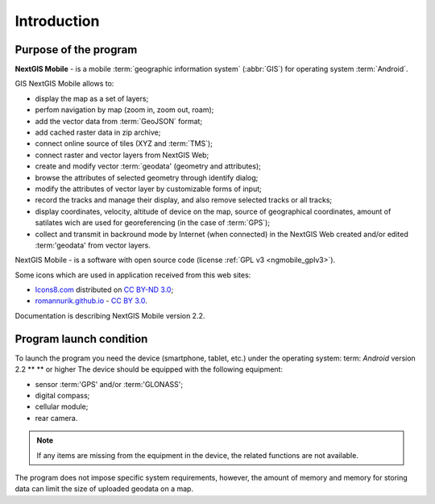 .. sectionauthor:: Дмитрий Барышников <dmitry.baryshnikov@nextgis.ru>

.. _ngmobile_intro:

Introduction
============

.. _ngmobile_purpose:

Purpose of the program
----------------------

**NextGIS Mobile** - is a mobile :term:`geographic information system` (:abbr:`GIS`) for operating system :term:`Android`.

GIS NextGIS Mobile allows to:

* display the map as a set of layers;
* perfom navigation by map (zoom in, zoom out, roam);
* add the vector data from :term:`GeoJSON` format;
* add cached raster data in zip archive;
* connect online source of tiles (XYZ and :term:`TMS`);
* connect raster and vector layers from NextGIS Web;
* create and modify vector :term:`geodata' (geometry and attributes);
* browse the attributes of selected geometry through identify dialog;
* modify the attributes of vector layer by customizable forms of input;
* record the tracks and manage their display, and also remove selected tracks or all tracks;
* display coordinates, velocity, altitude of device on the map, source of geographical coordinates, amount of satilates wich are used for georeferencing (in the case of :term:`GPS`);
* collect and transmit in backround mode by Internet (when connected) in the NextGIS Web created and/or edited :term:'geodata' from vector layers.


NextGIS Mobile - is a software with open source code
(license :ref:`GPL v3 <ngmobile_gplv3>`).

Some icons which are used in application received from this web sites:

* `Icons8.com <http://icons8.com/android-icons>`_ distributed on `CC BY-ND 3.0 <http://creativecommons.org/licenses/by-nd/3.0/>`_;
* `romannurik.github.io <http://romannurik.github.io/AndroidAssetStudio/icons-launcher.html>`_ - `CC BY 3.0 <http://creativecommons.org/licenses/by/3.0/>`_.

.. only:: latex

   This documentation is distributed by Creative Commons license
	**"Attribution-NoDerivs" ("Attribution - without derivative works") СC BY-ND**
   
   .. image:: _static/cc_by.png  

Documentation is describing NextGIS Mobile version 2.2.

 
.. _ngmobile_launch_conditions:

Program launch condition
---------------------------

To launch the program you need the device (smartphone, tablet, etc.) under the operating system: term: `Android` version 2.2 ** ** or higher 
The device should be equipped with the following equipment:

* sensor :term:'GPS' and/or :term:'GLONASS';
* digital compass;
* cellular module;
* rear camera.

.. note::

   If any items are missing from the equipment in the device, the related functions are not available.

The program does not impose specific system requirements, however, the amount of memory and memory for storing data can limit the size of uploaded geodata on a map.
